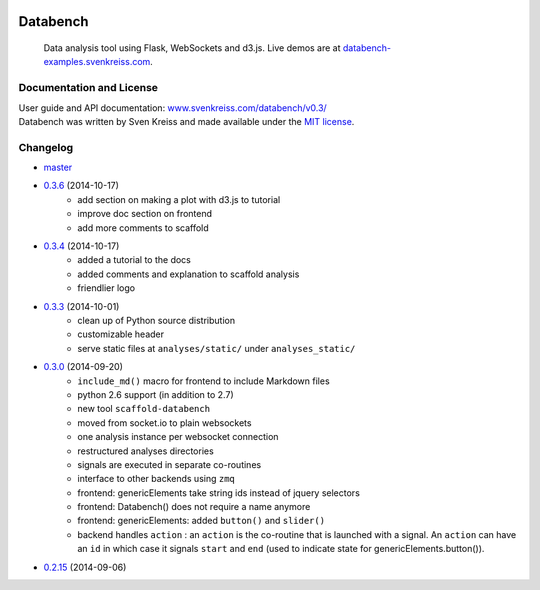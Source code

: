 .. image:: http://www.svenkreiss.com/databench/logo.svg
    :target: http://www.svenkreiss.com/databench/v0.3/

Databench
=========

    Data analysis tool using Flask, WebSockets and d3.js. Live demos are at
    `databench-examples.svenkreiss.com <http://databench-examples.svenkreiss.com>`_.

.. image:: https://travis-ci.org/svenkreiss/databench.png?branch=master
    :target: https://travis-ci.org/svenkreiss/databench
.. image:: https://coveralls.io/repos/svenkreiss/databench/badge.png
    :target: https://coveralls.io/r/svenkreiss/databench
.. image:: https://pypip.in/v/databench/badge.svg
    :target: https://pypi.python.org/pypi/databench/
.. image:: https://pypip.in/d/databench/badge.svg
    :target: https://pypi.python.org/pypi/databench/


Documentation and License
-------------------------

| User guide and API documentation: `www.svenkreiss.com/databench/v0.3/ <http://www.svenkreiss.com/databench/v0.3/>`_
| Databench was written by Sven Kreiss and made available under the `MIT license <https://github.com/svenkreiss/databench/blob/master/LICENSE>`_.


Changelog
---------

* `master <https://github.com/svenkreiss/databench/compare/v0.3.6...master>`_
* `0.3.6 <https://github.com/svenkreiss/databench/compare/v0.3.4...v0.3.6>`_ (2014-10-17)
    * add section on making a plot with d3.js to tutorial
    * improve doc section on frontend
    * add more comments to scaffold
* `0.3.4 <https://github.com/svenkreiss/databench/compare/v0.3.3...v0.3.4>`_ (2014-10-17)
    * added a tutorial to the docs
    * added comments and explanation to scaffold analysis
    * friendlier logo
* `0.3.3 <https://github.com/svenkreiss/databench/compare/v0.3.0...v0.3.3>`_ (2014-10-01)
    * clean up of Python source distribution
    * customizable header
    * serve static files at ``analyses/static/`` under ``analyses_static/``
* `0.3.0 <https://github.com/svenkreiss/databench/compare/v0.2.15...v0.3.0>`_ (2014-09-20)
    * ``include_md()`` macro for frontend to include Markdown files
    * python 2.6 support (in addition to 2.7)
    * new tool ``scaffold-databench``
    * moved from socket.io to plain websockets
    * one analysis instance per websocket connection
    * restructured analyses directories
    * signals are executed in separate co-routines
    * interface to other backends using ``zmq``
    * frontend: genericElements take string ids instead of jquery selectors
    * frontend: Databench() does not require a name anymore
    * frontend: genericElements: added ``button()`` and ``slider()``
    * backend handles ``action`` : an ``action`` is the co-routine that is launched with a signal. An ``action`` can have an ``id`` in which case it signals ``start`` and ``end`` (used to indicate state for genericElements.button()).
* `0.2.15 <https://github.com/svenkreiss/databench/releases/tag/v0.2.15>`_ (2014-09-06)
